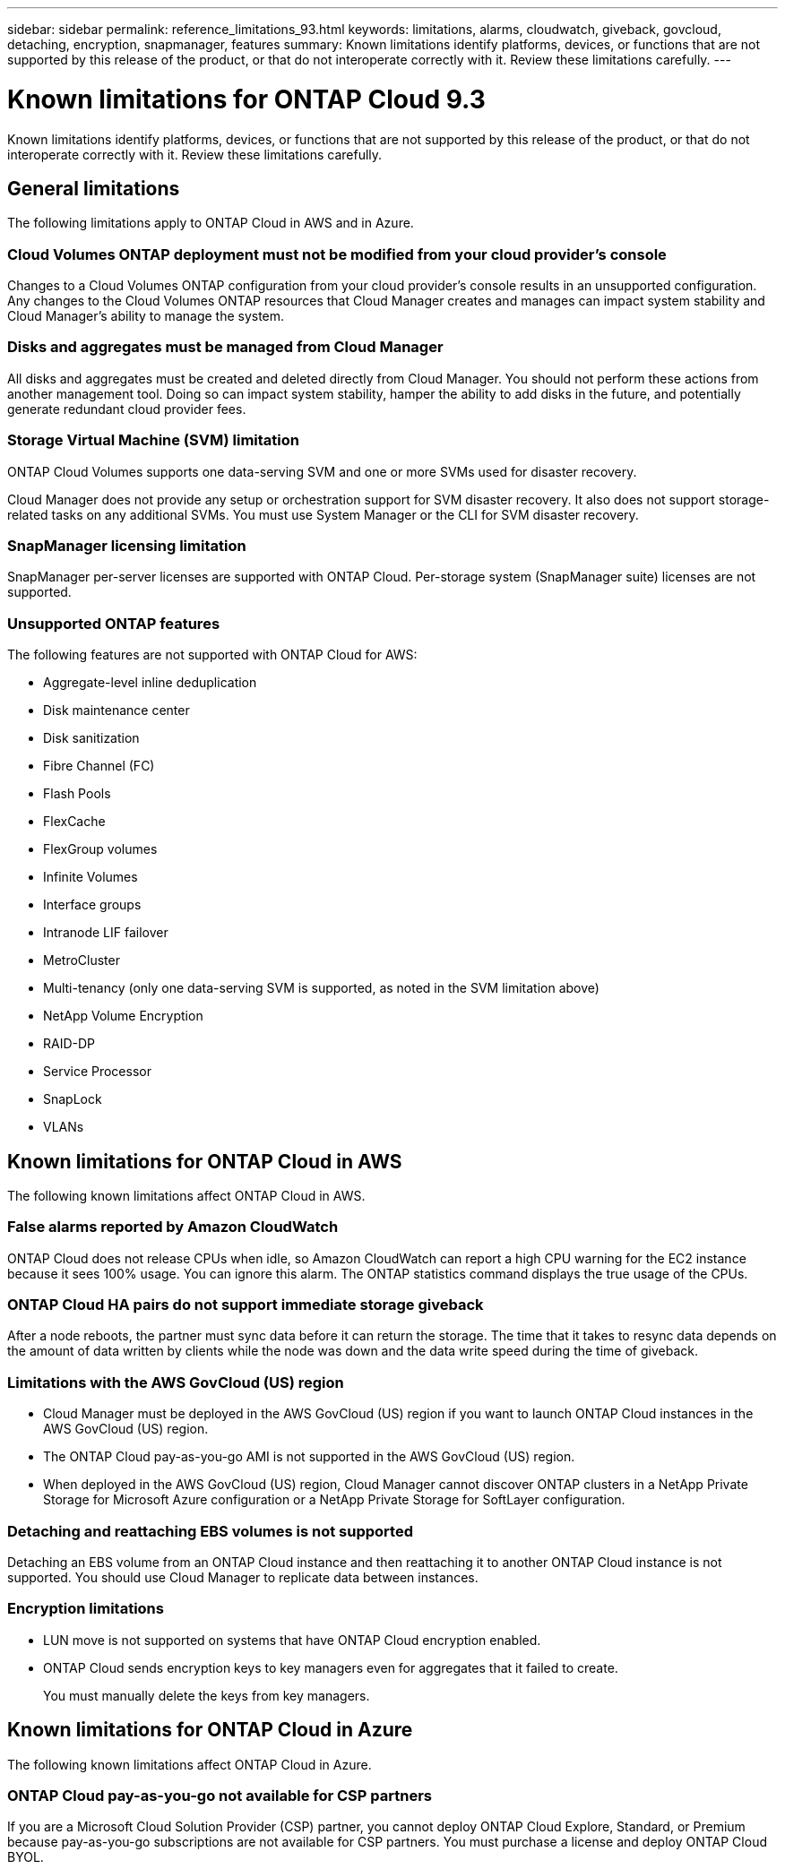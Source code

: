 ---
sidebar: sidebar
permalink: reference_limitations_93.html
keywords: limitations, alarms, cloudwatch, giveback, govcloud, detaching, encryption, snapmanager, features
summary: Known limitations identify platforms, devices, or functions that are not supported by this release of the product, or that do not interoperate correctly with it. Review these limitations carefully.
---

= Known limitations for ONTAP Cloud 9.3
:hardbreaks:
:nofooter:
:icons: font
:linkattrs:
:imagesdir: ./media/

[.lead]
Known limitations identify platforms, devices, or functions that are not supported by this release of the product, or that do not interoperate correctly with it. Review these limitations carefully.

== General limitations

The following limitations apply to ONTAP Cloud in AWS and in Azure.

=== Cloud Volumes ONTAP deployment must not be modified from your cloud provider’s console

Changes to a Cloud Volumes ONTAP configuration from your cloud provider's console results in an unsupported configuration. Any changes to the Cloud Volumes ONTAP resources that Cloud Manager creates and manages can impact system stability and Cloud Manager's ability to manage the system.

=== Disks and aggregates must be managed from Cloud Manager

All disks and aggregates must be created and deleted directly from Cloud Manager. You should not perform these actions from another management tool. Doing so can impact system stability, hamper the ability to add disks in the future, and potentially generate redundant cloud provider fees.

=== Storage Virtual Machine (SVM) limitation

ONTAP Cloud Volumes supports one data-serving SVM and one or more SVMs used for disaster recovery.

Cloud Manager does not provide any setup or orchestration support for SVM disaster recovery. It also does not support storage-related tasks on any additional SVMs. You must use System Manager or the CLI for SVM disaster recovery.

=== SnapManager licensing limitation

SnapManager per-server licenses are supported with ONTAP Cloud. Per-storage system (SnapManager suite) licenses are not supported.

=== Unsupported ONTAP features

The following features are not supported with ONTAP Cloud for AWS:

* Aggregate-level inline deduplication
* Disk maintenance center
* Disk sanitization
* Fibre Channel (FC)
* Flash Pools
* FlexCache
* FlexGroup volumes
* Infinite Volumes
* Interface groups
* Intranode LIF failover
* MetroCluster
* Multi-tenancy (only one data-serving SVM is supported, as noted in the SVM limitation above)
* NetApp Volume Encryption
* RAID-DP
* Service Processor
* SnapLock
* VLANs

== Known limitations for ONTAP Cloud in AWS

The following known limitations affect ONTAP Cloud in AWS.

=== False alarms reported by Amazon CloudWatch

ONTAP Cloud does not release CPUs when idle, so Amazon CloudWatch can report a high CPU warning for the EC2 instance because it sees 100% usage. You can ignore this alarm. The ONTAP statistics command displays the true usage of the CPUs.

=== ONTAP Cloud HA pairs do not support immediate storage giveback

After a node reboots, the partner must sync data before it can return the storage. The time that it takes to resync data depends on the amount of data written by clients while the node was down and the data write speed during the time of giveback.

=== Limitations with the AWS GovCloud (US) region

* Cloud Manager must be deployed in the AWS GovCloud (US) region if you want to launch ONTAP Cloud instances in the AWS GovCloud (US) region.
* The ONTAP Cloud pay-as-you-go AMI is not supported in the AWS GovCloud (US) region.
* When deployed in the AWS GovCloud (US) region, Cloud Manager cannot discover ONTAP clusters in a NetApp Private Storage for Microsoft Azure configuration or a NetApp Private Storage for SoftLayer configuration.

=== Detaching and reattaching EBS volumes is not supported

Detaching an EBS volume from an ONTAP Cloud instance and then reattaching it to another ONTAP Cloud instance is not supported. You should use Cloud Manager to replicate data between instances.

=== Encryption limitations

* LUN move is not supported on systems that have ONTAP Cloud encryption enabled.
* ONTAP Cloud sends encryption keys to key managers even for aggregates that it failed to create.
+
You must manually delete the keys from key managers.

== Known limitations for ONTAP Cloud in Azure

The following known limitations affect ONTAP Cloud in Azure.

=== ONTAP Cloud pay-as-you-go not available for CSP partners

If you are a Microsoft Cloud Solution Provider (CSP) partner, you cannot deploy ONTAP Cloud Explore, Standard, or Premium because pay-as-you-go subscriptions are not available for CSP partners. You must purchase a license and deploy ONTAP Cloud BYOL.
